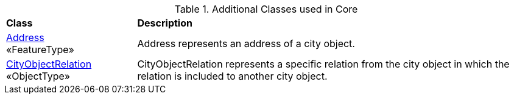 [[Core-class-table]]
.Additional Classes used in Core
[cols="2,6",options="headers"]
|===
^|*Class* ^|*Description*
|<<Address-section,Address>> +
 «FeatureType»  |Address represents an address of a city object.
|<<CityObjectRelation-section,CityObjectRelation>> +
 «ObjectType»  |CityObjectRelation represents a specific relation from the city object in which the relation is included to another city object.
|===

